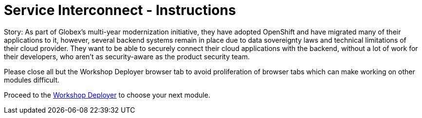 = Service Interconnect - Instructions
:imagesdir: ../assets/images/

++++
<!-- Google tag (gtag.js) -->
<script async src="https://www.googletagmanager.com/gtag/js?id=G-WJJ9SY6RSW"></script>
<script>
  window.dataLayer = window.dataLayer || [];
  function gtag(){dataLayer.push(arguments);}
  gtag('js', new Date());

  gtag('config', 'G-WJJ9SY6RSW');
</script>
<style>
  .nav-container, .pagination, .toolbar {
    display: none !important;
  }
  .doc {    
    max-width: 70rem !important;
  }
</style>
++++

Story: As part of Globex’s multi-year modernization initiative, they have adopted OpenShift and have migrated many of their applications to it, however, several backend systems remain in place due to data sovereignty laws and technical limitations of their cloud provider. They want to be able to securely connect their cloud applications with the backend, without a lot of work for their developers, who aren’t as security-aware as the product security team.

Please close all but the Workshop Deployer browser tab to avoid proliferation of browser tabs which can make working on other modules difficult. 

Proceed to the https://workshop-deployer.{openshift_subdomain}[Workshop Deployer] to choose your next module.